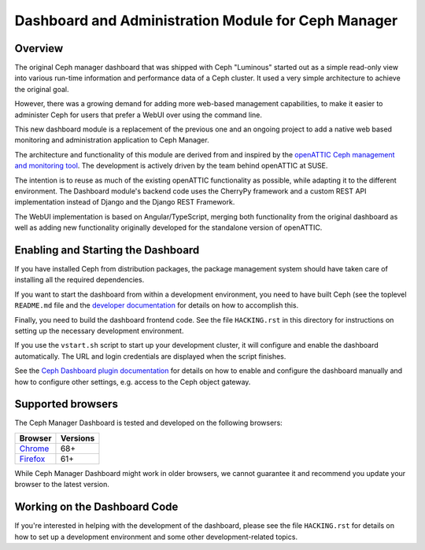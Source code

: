 Dashboard and Administration Module for Ceph Manager
====================================================

Overview
--------

The original Ceph manager dashboard that was shipped with Ceph "Luminous"
started out as a simple read-only view into various run-time information and
performance data of a Ceph cluster. It used a very simple architecture to
achieve the original goal.

However, there was a growing demand for adding more web-based management
capabilities, to make it easier to administer Ceph for users that prefer a WebUI
over using the command line.

This new dashboard module is a replacement of the previous one and an
ongoing project to add a native web based monitoring and administration
application to Ceph Manager.

The architecture and functionality of this module are derived from and inspired
by the `openATTIC Ceph management and monitoring tool
<https://openattic.org/>`_. The development is actively driven by the team
behind openATTIC at SUSE.

The intention is to reuse as much of the existing openATTIC functionality as
possible, while adapting it to the different environment. The Dashboard module's
backend code uses the CherryPy framework and a custom REST API implementation
instead of Django and the Django REST Framework.

The WebUI implementation is based on Angular/TypeScript, merging both
functionality from the original dashboard as well as adding new functionality
originally developed for the standalone version of openATTIC.

Enabling and Starting the Dashboard
-----------------------------------

If you have installed Ceph from distribution packages, the package management
system should have taken care of installing all the required dependencies.

If you want to start the dashboard from within a development environment, you
need to have built Ceph (see the toplevel ``README.md`` file and the `developer
documentation <http://docs.ceph.com/docs/master/dev/>`_ for details on how to
accomplish this.

Finally, you need to build the dashboard frontend code. See the file
``HACKING.rst`` in this directory for instructions on setting up the necessary
development environment.

If you use the ``vstart.sh`` script to start up your development cluster, it
will configure and enable the dashboard automatically. The URL and login
credentials are displayed when the script finishes.

See the `Ceph Dashboard plugin documentation
<http://docs.ceph.com/docs/master/mgr/dashboard/>`_ for details on how to enable
and configure the dashboard manually and how to configure other settings, e.g.
access to the Ceph object gateway.

Supported browsers
------------------

The Ceph Manager Dashboard is tested and developed on the following browsers:

+----------------------------------------------+----------+
|                    Browser                   | Versions |
+==============================================+==========+
| `Chrome <https://www.google.com/chrome/>`_   | 68+      |
+----------------------------------------------+----------+
| `Firefox <http://www.mozilla.org/firefox/>`_ | 61+      |
+----------------------------------------------+----------+

While Ceph Manager Dashboard might work in older browsers, we cannot guarantee
it and recommend you update your browser to the latest version.

Working on the Dashboard Code
-----------------------------

If you're interested in helping with the development of the dashboard, please
see the file ``HACKING.rst`` for details on how to set up a development
environment and some other development-related topics.
